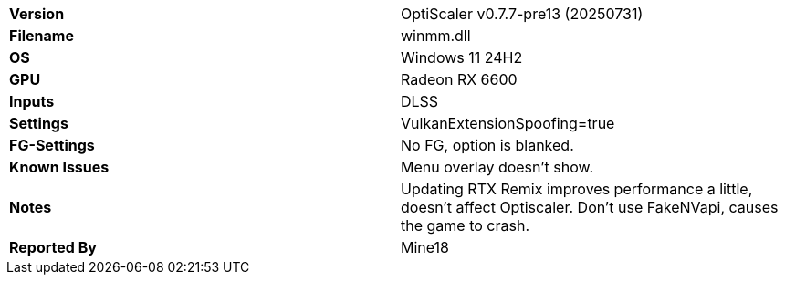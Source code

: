 [cols="1,1"]
|===
|**Version**
|OptiScaler v0.7.7-pre13 (20250731)

|**Filename**
|winmm.dll

|**OS**
|Windows 11 24H2

|**GPU**
|Radeon RX 6600

|**Inputs**
|DLSS

|**Settings**
|VulkanExtensionSpoofing=true

|**FG-Settings**
|No FG, option is blanked.

|**Known Issues**
|Menu overlay doesn’t show.

|**Notes**
|Updating RTX Remix improves performance a little, doesn't affect Optiscaler.
Don't use FakeNVapi, causes the game to crash.

|**Reported By**
|Mine18
|=== 